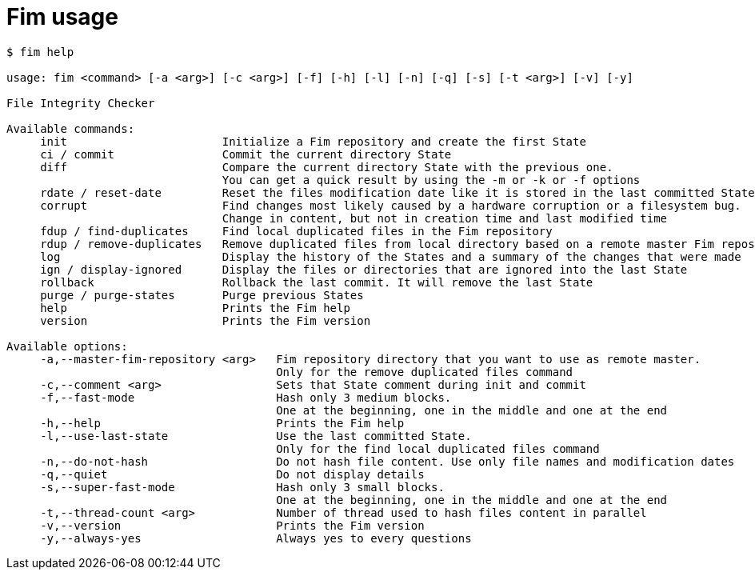 = Fim usage

[source,shell]
--------
$ fim help

usage: fim <command> [-a <arg>] [-c <arg>] [-f] [-h] [-l] [-n] [-q] [-s] [-t <arg>] [-v] [-y]

File Integrity Checker

Available commands:
     init                       Initialize a Fim repository and create the first State
     ci / commit                Commit the current directory State
     diff                       Compare the current directory State with the previous one.
                                You can get a quick result by using the -m or -k or -f options
     rdate / reset-date         Reset the files modification date like it is stored in the last committed State
     corrupt                    Find changes most likely caused by a hardware corruption or a filesystem bug.
                                Change in content, but not in creation time and last modified time
     fdup / find-duplicates     Find local duplicated files in the Fim repository
     rdup / remove-duplicates   Remove duplicated files from local directory based on a remote master Fim repository
     log                        Display the history of the States and a summary of the changes that were made
     ign / display-ignored      Display the files or directories that are ignored into the last State
     rollback                   Rollback the last commit. It will remove the last State
     purge / purge-states       Purge previous States
     help                       Prints the Fim help
     version                    Prints the Fim version

Available options:
     -a,--master-fim-repository <arg>   Fim repository directory that you want to use as remote master.
                                        Only for the remove duplicated files command
     -c,--comment <arg>                 Sets that State comment during init and commit
     -f,--fast-mode                     Hash only 3 medium blocks.
                                        One at the beginning, one in the middle and one at the end
     -h,--help                          Prints the Fim help
     -l,--use-last-state                Use the last committed State.
                                        Only for the find local duplicated files command
     -n,--do-not-hash                   Do not hash file content. Use only file names and modification dates
     -q,--quiet                         Do not display details
     -s,--super-fast-mode               Hash only 3 small blocks.
                                        One at the beginning, one in the middle and one at the end
     -t,--thread-count <arg>            Number of thread used to hash files content in parallel
     -v,--version                       Prints the Fim version
     -y,--always-yes                    Always yes to every questions
--------
